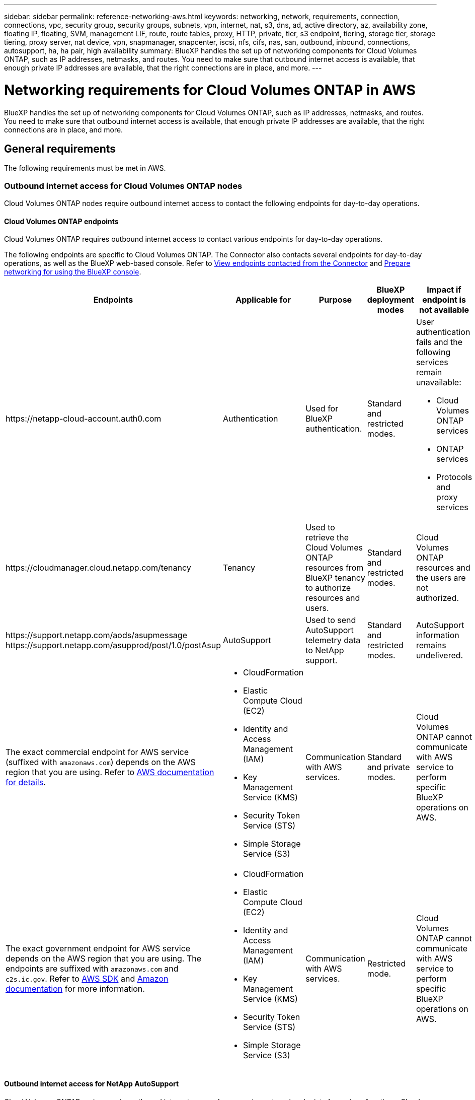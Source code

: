 ---
sidebar: sidebar
permalink: reference-networking-aws.html
keywords: networking, network, requirements, connection, connections, vpc, security group, security groups, subnets, vpn, internet, nat, s3, dns, ad, active directory, az, availability zone, floating IP, floating, SVM, management LIF, route, route tables, proxy, HTTP, private, tier, s3 endpoint, tiering, storage tier, storage tiering, proxy server, nat device, vpn, snapmanager, snapcenter, iscsi, nfs, cifs, nas, san, outbound, inbound, connections, autosupport, ha, ha pair, high availability
summary: BlueXP handles the set up of networking components for Cloud Volumes ONTAP, such as IP addresses, netmasks, and routes. You need to make sure that outbound internet access is available, that enough private IP addresses are available, that the right connections are in place, and more.
---

= Networking requirements for Cloud Volumes ONTAP in AWS
:hardbreaks:
:nofooter:
:icons: font
:linkattrs:
:imagesdir: ./media/

[.lead]
BlueXP handles the set up of networking components for Cloud Volumes ONTAP, such as IP addresses, netmasks, and routes. You need to make sure that outbound internet access is available, that enough private IP addresses are available, that the right connections are in place, and more.

== General requirements

The following requirements must be met in AWS.

=== Outbound internet access for Cloud Volumes ONTAP nodes
Cloud Volumes ONTAP nodes require outbound internet access to contact the following endpoints for day-to-day operations.

==== Cloud Volumes ONTAP endpoints
Cloud Volumes ONTAP requires outbound internet access to contact various endpoints for day-to-day operations.

The following endpoints are specific to Cloud Volumes ONTAP. The Connector also contacts several endpoints for day-to-day operations, as well as the BlueXP web-based console. Refer to https://docs.netapp.com/us-en/bluexp-setup-admin/task-install-connector-on-prem.html#step-3-set-up-networking[View endpoints contacted from the Connector^] and https://docs.netapp.com/us-en/bluexp-setup-admin/reference-networking-saas-console.html[Prepare networking for using the BlueXP console^].

[cols=5*,options="header,autowidth"]
|===
| Endpoints
| Applicable for
| Purpose
| BlueXP deployment modes
| Impact if endpoint is not available 

| 
\https://netapp-cloud-account.auth0.com

| 
Authentication

a| Used for BlueXP authentication.

| Standard and restricted modes. 

a|User authentication fails and the following services remain unavailable:

* Cloud Volumes ONTAP services
* ONTAP services
* Protocols and proxy services

| 
\https://cloudmanager.cloud.netapp.com/tenancy

| 
Tenancy

| Used to retrieve the Cloud Volumes ONTAP resources from BlueXP tenancy to authorize resources and users.


| Standard and restricted modes.  

|Cloud Volumes ONTAP resources and the users are not authorized. 

| 
\https://support.netapp.com/aods/asupmessage
\https://support.netapp.com/asupprod/post/1.0/postAsup

| 
AutoSupport

| Used to send AutoSupport telemetry data to NetApp support. 


| Standard and restricted modes.

| AutoSupport information remains undelivered. 

| 
The exact commercial endpoint for AWS service (suffixed with `amazonaws.com`) depends on the AWS region that you are using. Refer to https://docs.aws.amazon.com/general/latest/gr/rande.html[AWS documentation for details^].

a| 

* CloudFormation
* Elastic Compute Cloud (EC2)
* Identity and Access Management (IAM)
* Key Management Service (KMS)
* Security Token Service (STS)
* Simple Storage Service (S3)

| Communication with AWS services.

| Standard and private modes.

| Cloud Volumes ONTAP cannot communicate with AWS service to perform specific BlueXP operations on AWS.

| 
The exact government endpoint for AWS service depends on the AWS region that you are using. The endpoints are suffixed with `amazonaws.com` and `c2s.ic.gov`. Refer to 	https://docs.aws.amazon.com/AWSJavaSDK/latest/javadoc/com/amazonaws/services/s3/model/Region.html[AWS SDK] and https://docs.aws.amazon.com/general/latest/gr/rande.html[Amazon documentation] for more information. 

a| 
* CloudFormation
* Elastic Compute Cloud (EC2)
* Identity and Access Management (IAM)
* Key Management Service (KMS)
* Security Token Service (STS)
* Simple Storage Service (S3)

| Communication with AWS services.

| Restricted mode.

| Cloud Volumes ONTAP cannot communicate with AWS service to perform specific BlueXP operations on AWS.

|===

==== Outbound internet access for NetApp AutoSupport 
Cloud Volumes ONTAP nodes require outbound internet access for accessing external endpoints for various functions. Cloud Volumes ONTAP can't operate properly if these endpoints are blocked in environments with strict security requirements.

Cloud Volumes ONTAP nodes require outbound internet access for NetApp AutoSupport, which proactively monitors the health of your system and sends messages to NetApp technical support.

Routing and firewall policies must allow HTTP/HTTPS traffic to the following endpoints so Cloud Volumes ONTAP can send AutoSupport messages:

* \https://support.netapp.com/aods/asupmessage
* \https://support.netapp.com/asupprod/post/1.0/postAsup

If you have a NAT instance, you must define an inbound security group rule that allows HTTPS traffic from the private subnet to the internet.

If an outbound internet connection isn't available to send AutoSupport messages, BlueXP automatically configures your Cloud Volumes ONTAP systems to use the Connector as a proxy server. The only requirement is to ensure that the Connector's security group allows _inbound_ connections over port 3128. You'll need to open this port after you deploy the Connector.

If you defined strict outbound rules for Cloud Volumes ONTAP, then you'll also need to ensure that the Cloud Volumes ONTAP security group allows _outbound_ connections over port 3128.

After you've verified that outbound internet access is available, you can test AutoSupport to ensure that it can send messages. For instructions, refer to https://docs.netapp.com/us-en/ontap/system-admin/setup-autosupport-task.html[ONTAP docs: Set up AutoSupport^].

If BlueXP notifies you that AutoSupport messages can't be sent, link:task-verify-autosupport.html#troubleshoot-your-autosupport-configuration[troubleshoot your AutoSupport configuration].

=== Outbound internet access for the HA mediator

The HA mediator instance must have an outbound connection to the AWS EC2 service so it can assist with storage failover. To provide the connection, you can add a public IP address, specify a proxy server, or use a manual option.

The manual option can be a NAT gateway or an interface VPC endpoint from the target subnet to the AWS EC2 service. For details about VPC endpoints, refer to the http://docs.aws.amazon.com/AmazonVPC/latest/UserGuide/vpce-interface.html[AWS Documentation: Interface VPC Endpoints (AWS PrivateLink)^].

=== Private IP addresses

BlueXP automatically allocates the required number of private IP addresses to Cloud Volumes ONTAP. You need to ensure that your networking has enough private IP addresses available.

The number of LIFs that BlueXP allocates for Cloud Volumes ONTAP depends on whether you deploy a single node system or an HA pair. A LIF is an IP address associated with a physical port.

==== IP addresses for a single node system

BlueXP allocates 6 IP addresses to a single node system.

The following table provides details about the LIFs that are associated with each private IP address.

[cols="20,40",options="header"]
|===
|LIF
|Purpose

| Cluster management | Administrative management of the entire cluster (HA pair).
| Node management | Administrative management of a node.
| Intercluster | Cross-cluster communication, backup, and replication.
| NAS data | Client access over NAS protocols.
| iSCSI data | Client access over the iSCSI protocol. Also used by the system for other important networking workflows. This LIF is required and should not be deleted.
| Storage VM management | A storage VM management LIF is used with management tools like SnapCenter.
|===

==== IP addresses for HA pairs

HA pairs require more IP addresses than a single node system does. These IP addresses are spread across different ethernet interfaces, as shown in the following image:

image:diagram_cvo_aws_networking_ha.png["A diagram that shows eth0, eth1, eth2 on a Cloud Volumes ONTAP HA configuration in AWS."]

The number of private IP addresses required for an HA pair depends on which deployment model you choose. An HA pair deployed in a _single_ AWS Availability Zone (AZ) requires 15 private IP addresses, while an HA pair deployed in _multiple_ AZs requires 13 private IP addresses.

The following tables provide details about the LIFs that are associated with each private IP address.

===== LIFs for HA pairs in a single AZ

[cols="20,20,20,40",options="header"]
|===
| LIF
| Interface
| Node
| Purpose

| Cluster management | eth0 |	node 1 | Administrative management of the entire cluster (HA pair).
| Node management	| eth0 | node 1 and node 2 | Administrative management of a node.
| Intercluster | eth0	| node 1 and node 2 | Cross-cluster communication, backup, and replication.
| NAS data | eth0	| node 1 | Client access over NAS protocols.
| iSCSI data | eth0 | node 1 and node 2 | Client access over the iSCSI protocol. Also used by the system for other important networking workflows. These LIFs are required and should not be deleted.
| Cluster connectivity | eth1	| node 1 and node 2 | Enables the nodes to communicate with each other and to move data within the cluster.
| HA connectivity	| eth2 | node 1 and node 2 | Communication between the two nodes in case of failover.
| RSM iSCSI traffic	| eth3 | node 1 and node 2 | RAID SyncMirror iSCSI traffic, as well as communication between the two Cloud Volumes ONTAP nodes and the mediator.
| Mediator | eth0	| Mediator | A communication channel between the nodes and the mediator to assist in storage takeover and giveback processes.
|===

===== LIFs for HA pairs in multiple AZs

[cols="20,20,20,40",options="header"]
|===
| LIF
| Interface
| Node
| Purpose

| Node management	| eth0 | node 1 and node 2 | Administrative management of a node.
| Intercluster | eth0	| node 1 and node 2 | Cross-cluster communication, backup, and replication.
| iSCSI data | eth0 | node 1 and node 2 | Client access over the iSCSI protocol.
These LIFs also manage the migration of floating IP addresses between nodes. These LIFs are required and should not be deleted.
| Cluster connectivity | eth1	| node 1 and node 2 | Enables the nodes to communicate with each other and to move data within the cluster.
| HA connectivity	| eth2 | node 1 and node 2 | Communication between the two nodes in case of failover.
| RSM iSCSI traffic	| eth3 | node 1 and node 2 | RAID SyncMirror iSCSI traffic, as well as communication between the two Cloud Volumes ONTAP nodes and the mediator.
| Mediator | eth0	| Mediator | A communication channel between the nodes and the mediator to assist in storage takeover and giveback processes.
|===

TIP: When deployed in multiple Availability Zones, several LIFs are associated with link:reference-networking-aws.html#floatingips[floating IP addresses], which don't count against the AWS private IP limit.

=== Security groups

You don't need to create security groups because BlueXP does that for you. If you need to use your own, refer to link:reference-security-groups.html[Security group rules].

TIP: Looking for information about the Connector? https://docs.netapp.com/us-en/bluexp-setup-admin/reference-ports-aws.html[View security group rules for the Connector^]

=== Connection for data tiering

If you want to use EBS as a performance tier and AWS S3 as a capacity tier, you must ensure that Cloud Volumes ONTAP has a connection to S3. The best way to provide that connection is by creating a VPC Endpoint to the S3 service. For instructions, refer to the https://docs.aws.amazon.com/AmazonVPC/latest/UserGuide/vpce-gateway.html#create-gateway-endpoint[AWS Documentation: Creating a Gateway Endpoint^].

When you create the VPC Endpoint, be sure to select the region, VPC, and route table that corresponds to the Cloud Volumes ONTAP instance. You must also modify the security group to add an outbound HTTPS rule that enables traffic to the S3 endpoint. Otherwise, Cloud Volumes ONTAP cannot connect to the S3 service.

If you experience any issues, refer to the https://aws.amazon.com/premiumsupport/knowledge-center/connect-s3-vpc-endpoint/[AWS Support Knowledge Center: Why can’t I connect to an S3 bucket using a gateway VPC endpoint?^]

=== Connections to ONTAP systems

To replicate data between a Cloud Volumes ONTAP system in AWS and ONTAP systems in other networks, you must have a VPN connection between the AWS VPC and the other network—for example, your corporate network. For instructions, refer to the https://docs.aws.amazon.com/AmazonVPC/latest/UserGuide/SetUpVPNConnections.html[AWS Documentation: Setting Up an AWS VPN Connection^].

=== DNS and Active Directory for CIFS

If you want to provision CIFS storage, you must set up DNS and Active Directory in AWS or extend your on-premises setup to AWS.

The DNS server must provide name resolution services for the Active Directory environment. You can configure DHCP option sets to use the default EC2 DNS server, which must not be the DNS server used by the Active Directory environment.

For instructions, refer to the https://aws-quickstart.github.io/quickstart-microsoft-activedirectory/[AWS Documentation: Active Directory Domain Services on the AWS Cloud: Quick Start Reference Deployment^].

=== VPC sharing

Starting with the 9.11.1 release, Cloud Volumes ONTAP HA pairs are supported in AWS with VPC sharing. VPC sharing enables your organization to share subnets with other AWS accounts. To use this configuration, you must set up your AWS environment and then deploy the HA pair using the API.

link:task-deploy-aws-shared-vpc.html[Learn how to deploy an HA pair in a shared subnet].

== Requirements for HA pairs in multiple AZs

Additional AWS networking requirements apply to Cloud Volumes ONTAP HA configurations that use multiple Availability Zones (AZs). You should review these requirements before you launch an HA pair because you must enter the networking details in BlueXP when you create the working environment.

To understand how HA pairs work, refer to link:concept-ha.html[High-availability pairs].

Availability Zones::
This HA deployment model uses multiple AZs to ensure high availability of your data. You should use a dedicated AZ for each Cloud Volumes ONTAP instance and the mediator instance, which provides a communication channel between the HA pair.

A subnet should be available in each Availability Zone.

[[floatingips]]
Floating IP addresses for NAS data and cluster/SVM management::
HA configurations in multiple AZs use floating IP addresses that migrate between nodes if failures occur. They are not natively accessible from outside the VPC, unless you link:task-setting-up-transit-gateway.html[set up an AWS transit gateway].
+
One floating IP address is for cluster management, one is for NFS/CIFS data on node 1, and one is for NFS/CIFS data on node 2. A fourth floating IP address for SVM management is optional.
+
NOTE: A floating IP address is required for the SVM management LIF if you use SnapDrive for Windows or SnapCenter with the HA pair.
+
You need to enter the floating IP addresses in BlueXP when you create a Cloud Volumes ONTAP HA working environment. BlueXP allocates the IP addresses to the HA pair when it launches the system.
+
The floating IP addresses must be outside of the CIDR blocks for all VPCs in the AWS region in which you deploy the HA configuration. Think of the floating IP addresses as a logical subnet that's outside of the VPCs in your region.
+
The following example shows the relationship between floating IP addresses and the VPCs in an AWS region. While the floating IP addresses are outside the CIDR blocks for all VPCs, they're routable to subnets through route tables.
+
image:diagram_ha_floating_ips.png[A conceptual image showing the CIDR blocks for five VPCs in an AWS region and three floating IP addresses that are outside the CIDR blocks of the VPCs.]
+
NOTE: BlueXP automatically creates static IP addresses for iSCSI access and for NAS access from clients outside the VPC. You don't need to meet any requirements for these types of IP addresses.

Transit gateway to enable floating IP access from outside the VPC::
If needed, link:task-setting-up-transit-gateway.html[set up an AWS transit gateway] to enable access to an HA pair's floating IP addresses from outside the VPC where the HA pair resides.

Route tables::
After you specify the floating IP addresses in BlueXP, you are then prompted to select the route tables that should include routes to the floating IP addresses. This enables client access to the HA pair.
+
If you have just one route table for the subnets in your VPC (the main route table), then BlueXP automatically adds the floating IP addresses to that route table. If you have more than one route table, it's very important to select the correct route tables when launching the HA pair. Otherwise, some clients might not have access to Cloud Volumes ONTAP.
+
For example, you might have two subnets that are associated with different route tables. If you select route table A, but not route table B, then clients in the subnet associated with route table A can access the HA pair, but clients in the subnet associated with route table B can't.
+
For more information about route tables, refer to the http://docs.aws.amazon.com/AmazonVPC/latest/UserGuide/VPC_Route_Tables.html[AWS Documentation: Route Tables^].

Connection to NetApp management tools::
To use NetApp management tools with HA configurations that are in multiple AZs, you have two connection options:

. Deploy the NetApp management tools in a different VPC and link:task-setting-up-transit-gateway.html[set up an AWS transit gateway]. The gateway enables access to the floating IP address for the cluster management interface from outside the VPC.

. Deploy the NetApp management tools in the same VPC with a similar routing configuration as NAS clients.

=== Example HA configuration

The following image illustrates the networking components specific to an HA pair in multiple AZs: three Availability Zones, three subnets, floating IP addresses, and a route table.

image:diagram_ha_networking.png["Conceptual image showing components in a Cloud Volumes ONTAP HA architecture: two Cloud Volumes ONTAP nodes and a mediator instance, each in separate availability zones."]

== Requirements for the Connector

If you haven't created a Connector yet, you should review networking requirements for the Connector as well.

* https://docs.netapp.com/us-en/bluexp-setup-admin/task-quick-start-connector-aws.html[View networking requirements for the Connector^]

* https://docs.netapp.com/us-en/bluexp-setup-admin/reference-ports-aws.html[Security group rules in AWS^]